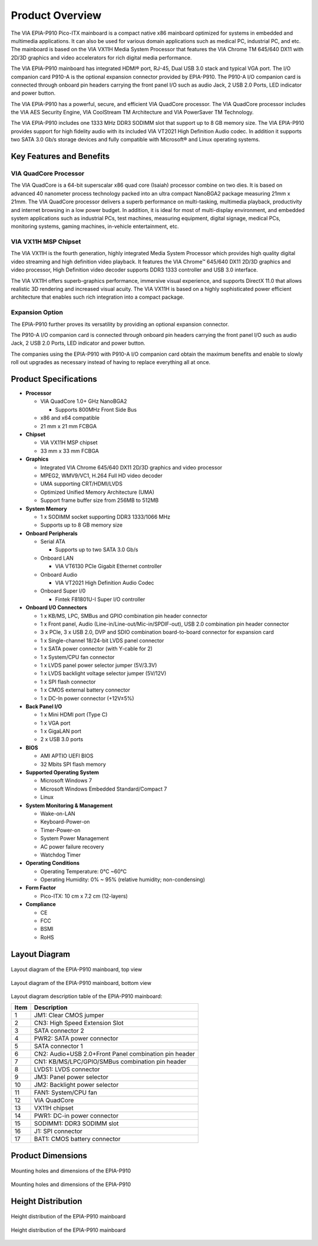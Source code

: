 .. _overview:

Product Overview
================

The VIA EPIA-P910 Pico-ITX mainboard is a compact native x86 mainboard
optimized for systems in embedded and multimedia applications. It can also
be used for various domain applications such as medical PC, industrial PC, and
etc. The mainboard is based on the VIA VX11H Media System Processor that
features the VIA Chrome TM 645/640 DX11 with 2D/3D graphics and video
accelerators for rich digital media performance.

The VIA EPIA-P910 mainboard has integrated HDMI® port, RJ-45, Dual USB 3.0
stack and typical VGA port. The I/O companion card P910-A is the optional
expansion connector provided by EPIA-P910. The P910-A I/O companion card
is connected through onboard pin headers carrying the front panel I/O such as
audio Jack, 2 USB 2.0 Ports, LED indicator and power button.

The VIA EPIA-P910 has a powerful, secure, and efficient VIA QuadCore
processor. The VIA QuadCore processor includes the VIA AES Security Engine,
VIA CoolStream TM Architecture and VIA PowerSaver TM Technology.

The VIA EPIA-P910 includes one 1333 MHz DDR3 SODIMM slot that support
up to 8 GB memory size. The VIA EPIA-P910 provides support for high fidelity
audio with its included VIA VT2021 High Definition Audio codec. In addition it
supports two SATA 3.0 Gb/s storage devices and fully compatible with
Microsoft® and Linux operating systems.

Key Features and Benefits
-------------------------

VIA QuadCore Processor
^^^^^^^^^^^^^^^^^^^^^^

The VIA QuadCore is a 64-bit superscalar x86 quad core (Isaiah) processor
combine on two dies. It is based on advanced 40 nanometer process
technology packed into an ultra compact NanoBGA2 package measuring
21mm x 21mm. The VIA QuadCore processor delivers a superb performance
on multi-tasking, multimedia playback, productivity and internet browsing in a
low power budget. In addition, it is ideal for most of multi-display
environment, and embedded system applications such as industrial PCs, test
machines, measuring equipment, digital signage, medical PCs, monitoring
systems, gaming machines, in-vehicle entertainment, etc.

VIA VX11H MSP Chipset
^^^^^^^^^^^^^^^^^^^^^

The VIA VX11H is the fourth generation, highly integrated Media System
Processor which provides high quality digital video streaming and high
definition video playback. It features the VIA Chrome™ 645/640 DX11 2D/3D
graphics and video processor, High Definition video decoder supports DDR3
1333 controller and USB 3.0 interface.

The VIA VX11H offers superb-graphics performance, immersive visual
experience, and supports DirectX 11.0 that allows realistic 3D rendering and
increased visual acuity. The VIA VX11H is based on a highly sophisticated
power efficient architecture that enables such rich integration into a compact
package.

Expansion Option
^^^^^^^^^^^^^^^^

The EPIA-P910 further proves its versatility by providing an optional expansion
connector.

The P910-A I/O companion card is connected through onboard pin headers
carrying the front panel I/O such as audio Jack, 2 USB 2.0 Ports, LED indicator
and power button.

The companies using the EPIA-P910 with P910-A I/O companion card obtain
the maximum benefits and enable to slowly roll out upgrades as necessary
instead of having to replace everything all at once.

Product Specifications
----------------------

* **Processor**

  * VIA QuadCore 1.0+ GHz NanoBGA2

    * Supports 800MHz Front Side Bus

  * x86 and x64 compatible
  * 21 mm x 21 mm FCBGA

* **Chipset**

  * VIA VX11H MSP chipset
  * 33 mm x 33 mm FCBGA

* **Graphics**

  * Integrated VIA Chrome 645/640 DX11 2D/3D graphics and video processor
  * MPEG2, WMV9/VC1, H.264 Full HD video decoder
  * UMA supporting CRT/HDMI/LVDS
  * Optimized Unified Memory Architecture (UMA)
  * Support frame buffer size from 256MB to 512MB

* **System Memory**

  * 1 x SODIMM socket supporting DDR3 1333/1066 MHz
  * Supports up to 8 GB memory size

* **Onboard Peripherals**

  * Serial ATA

    * Supports up to two SATA 3.0 Gb/s

  * Onboard LAN

    * VIA VT6130 PCIe Gigabit Ethernet controller

  * Onboard Audio

    * VIA VT2021 High Definition Audio Codec

  * Onboard Super I/0

    * Fintek F81801U-I Super I/O controller

* **Onboard I/O Connectors**

  * 1 x KB/MS, LPC, SMBus and GPIO combination pin header connector
  * 1 x Front panel, Audio (Line-in/Line-out/Mic-in/SPDIF-out), USB 2.0 combination pin header connector
  * 3 x PCIe, 3 x USB 2.0, DVP and SDIO combination board-to-board connector for expansion card
  * 1 x Single-channel 18/24-bit LVDS panel connector
  * 1 x SATA power connector (with Y-cable for 2)
  * 1 x System/CPU fan connector
  * 1 x LVDS panel power selector jumper (5V/3.3V)
  * 1 x LVDS backlight voltage selector jumper (5V/12V)
  * 1 x SPI flash connector
  * 1 x CMOS external battery connector
  * 1 x DC-In power connector (+12V±5%)

* **Back Panel I/O**

  * 1 x Mini HDMI port (Type C)
  * 1 x VGA port
  * 1 x GigaLAN port
  * 2 x USB 3.0 ports

* **BIOS**

  * AMI APTIO UEFI BIOS
  *  32 Mbits SPI flash memory

* **Supported Operating System**

  * Microsoft Windows 7
  * Microsoft Windows Embedded Standard/Compact 7
  * Linux

* **System Monitoring & Management**

  * Wake-on-LAN
  * Keyboard-Power-on
  * Timer-Power-on
  * System Power Management
  * AC power failure recovery
  * Watchdog Timer

* **Operating Conditions**

  * Operating Temperature: 0°C ~60°C
  * Operating Humidity: 0% ~ 95% (relative humidity; non-condensing)

* **Form Factor**

  * Pico-ITX: 10 cm x 7.2 cm (12-layers)

* **Compliance**

  * CE
  * FCC
  * BSMI
  * RoHS

Layout Diagram
--------------

.. _figure-layout-top:
.. figure:: images/layout_top.*
   :align: center
   :alt: Layout diagram of the EPIA-P910 mainboard, top view

   Layout diagram of the EPIA-P910 mainboard, top view

.. _figure-layout-bottom:
.. figure:: images/layout_bottom.*
   :align: center
   :alt: Layout diagram of the EPIA-P910 mainboard, bottom view

   Layout diagram of the EPIA-P910 mainboard, bottom view

Layout diagram description table of the EPIA-P910 mainboard:

===== =============================
Item  Description
===== =============================
1     JM1: Clear CMOS jumper
2     CN3: High Speed Extension Slot
3     SATA connector 2
4     PWR2: SATA power connector
5     SATA connector 1
6     CN2: Audio+USB 2.0+Front Panel combination pin header
7     CN1: KB/MS/LPC/GPIO/SMBus combination pin header
8     LVDS1: LVDS connector
9     JM3: Panel power selector
10    JM2: Backlight power selector
11    FAN1: System/CPU fan
12    VIA QuadCore
13    VX11H chipset
14    PWR1: DC-in power connector
15    SODIMM1: DDR3 SODIMM slot
16    J1: SPI connector
17    BAT1: CMOS battery connector
===== =============================

Product Dimensions
------------------

.. _figure-mounting1:
.. figure:: images/mounting1.*
   :align: center
   :alt: Mounting holes and dimensions of the EPIA-P910

   Mounting holes and dimensions of the EPIA-P910

.. _figure-mounting2:
.. figure:: images/mounting2.*
   :align: center
   :alt: Mounting holes and dimensions of the EPIA-P910

   Mounting holes and dimensions of the EPIA-P910

Height Distribution
-------------------

.. _figure-height1:
.. figure:: images/height1.*
   :align: center
   :alt: Height distribution of the EPIA-P910 mainboard

   Height distribution of the EPIA-P910 mainboard

.. _figure-height2:
.. figure:: images/height2.*
   :align: center
   :alt: Height distribution of the EPIA-P910 mainboard

   Height distribution of the EPIA-P910 mainboard
